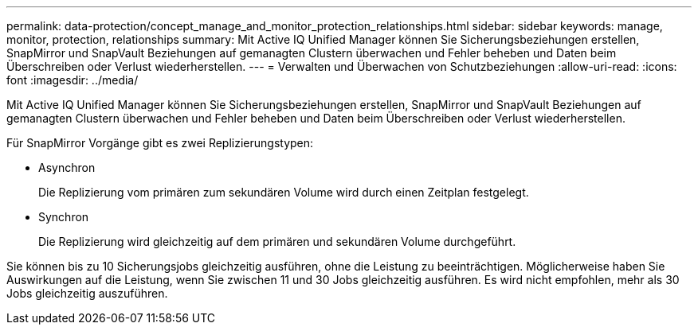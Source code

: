 ---
permalink: data-protection/concept_manage_and_monitor_protection_relationships.html 
sidebar: sidebar 
keywords: manage, monitor, protection, relationships 
summary: Mit Active IQ Unified Manager können Sie Sicherungsbeziehungen erstellen, SnapMirror und SnapVault Beziehungen auf gemanagten Clustern überwachen und Fehler beheben und Daten beim Überschreiben oder Verlust wiederherstellen. 
---
= Verwalten und Überwachen von Schutzbeziehungen
:allow-uri-read: 
:icons: font
:imagesdir: ../media/


[role="lead"]
Mit Active IQ Unified Manager können Sie Sicherungsbeziehungen erstellen, SnapMirror und SnapVault Beziehungen auf gemanagten Clustern überwachen und Fehler beheben und Daten beim Überschreiben oder Verlust wiederherstellen.

Für SnapMirror Vorgänge gibt es zwei Replizierungstypen:

* Asynchron
+
Die Replizierung vom primären zum sekundären Volume wird durch einen Zeitplan festgelegt.

* Synchron
+
Die Replizierung wird gleichzeitig auf dem primären und sekundären Volume durchgeführt.



Sie können bis zu 10 Sicherungsjobs gleichzeitig ausführen, ohne die Leistung zu beeinträchtigen. Möglicherweise haben Sie Auswirkungen auf die Leistung, wenn Sie zwischen 11 und 30 Jobs gleichzeitig ausführen. Es wird nicht empfohlen, mehr als 30 Jobs gleichzeitig auszuführen.
